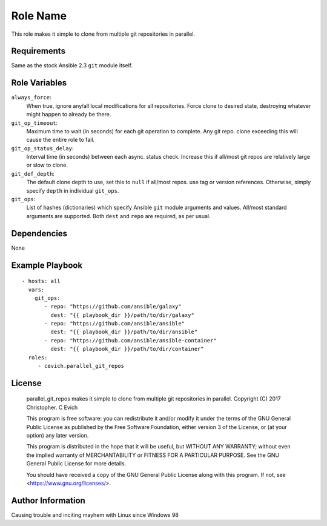 Role Name
=========

This role makes it simple to clone from multiple git repositories in parallel.

Requirements
------------

Same as the stock Ansible 2.3 ``git`` module itself.

Role Variables
--------------

``always_force``:
   When true, ignore any/all local modifications for all repositories.  Force
   clone to desired state, destroying whatever might happen to already be there.

``git_op_timeout``:
    Maximum time to wait (in seconds) for each git operation to complete.  Any
    git repo. clone exceeding this will cause the entire role to fail.

``git_op_status_delay``:
    Interval time (in seconds) between each async. status check.  Increase this
    if all/most git repos are relatively large or slow to clone.

``git_def_depth``:
    The default clone depth to use, set this to ``null`` if all/most repos. use
    tag or version references.  Otherwise, simply specify ``depth`` in individual
    ``git_ops``.

``git_ops``:
    List of hashes (dictionaries) which specify Ansible ``git`` module arguments
    and values.  All/most standard arguments are supported.  Both ``dest`` and
    ``repo`` are required, as per usual.

Dependencies
------------

None

Example Playbook
----------------

::

    - hosts: all
      vars:
        git_ops:
           - repo: "https://github.com/ansible/galaxy"
             dest: "{{ playbook_dir }}/path/to/dir/galaxy"
           - repo: "https://github.com/ansible/ansible"
             dest: "{{ playbook_dir }}/path/to/dir/ansible"
           - repo: "https://github.com/ansible/ansible-container"
             dest: "{{ playbook_dir }}/path/to/dir/container"
      roles:
         - cevich.parallel_git_repos

License
-------

    parallel_git_repos makes it simple to clone from multiple git repositories in parallel.
    Copyright (C) 2017  Christopher. C Evich

    This program is free software: you can redistribute it and/or modify
    it under the terms of the GNU General Public License as published by
    the Free Software Foundation, either version 3 of the License, or
    (at your option) any later version.

    This program is distributed in the hope that it will be useful,
    but WITHOUT ANY WARRANTY; without even the implied warranty of
    MERCHANTABILITY or FITNESS FOR A PARTICULAR PURPOSE.  See the
    GNU General Public License for more details.

    You should have received a copy of the GNU General Public License
    along with this program.  If not, see <https://www.gnu.org/licenses/>.


Author Information
------------------

Causing trouble and inciting mayhem with Linux since Windows 98
